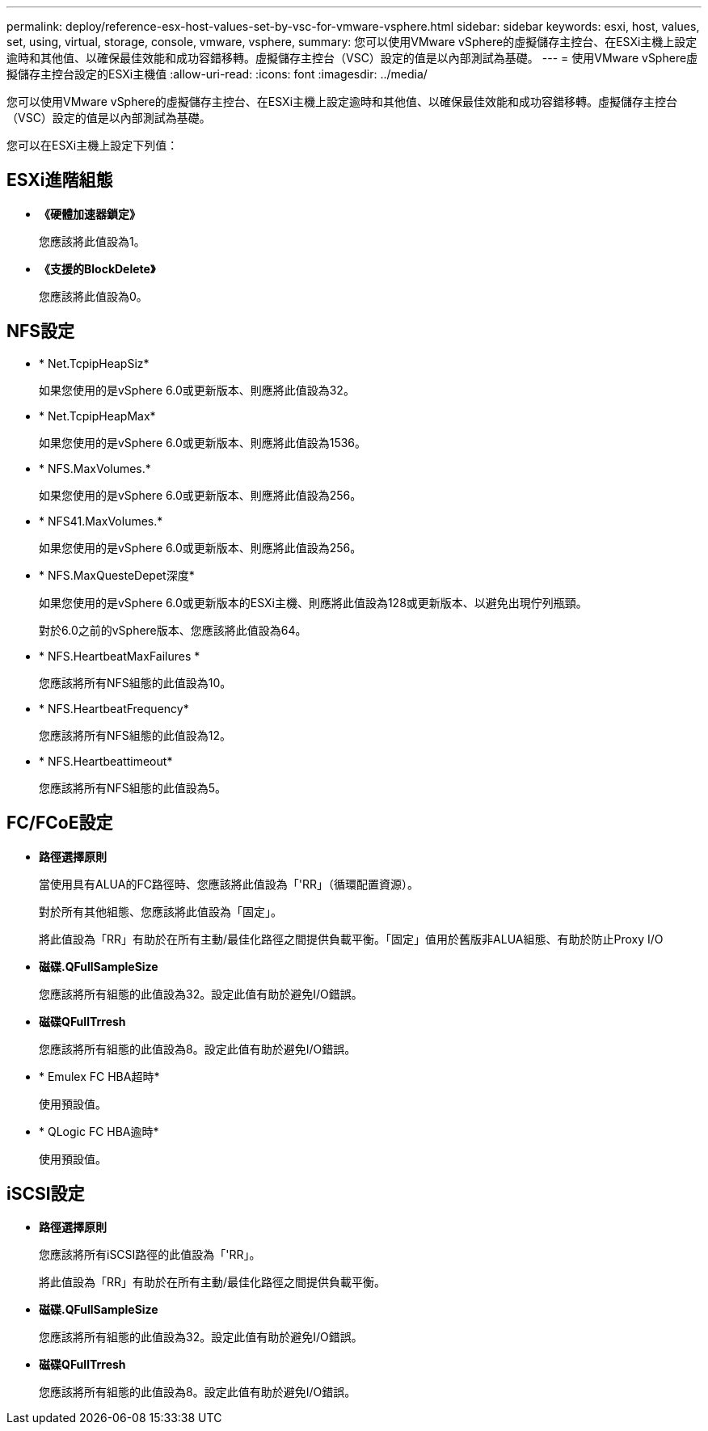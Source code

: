 ---
permalink: deploy/reference-esx-host-values-set-by-vsc-for-vmware-vsphere.html 
sidebar: sidebar 
keywords: esxi, host, values, set, using, virtual, storage, console, vmware, vsphere, 
summary: 您可以使用VMware vSphere的虛擬儲存主控台、在ESXi主機上設定逾時和其他值、以確保最佳效能和成功容錯移轉。虛擬儲存主控台（VSC）設定的值是以內部測試為基礎。 
---
= 使用VMware vSphere虛擬儲存主控台設定的ESXi主機值
:allow-uri-read: 
:icons: font
:imagesdir: ../media/


[role="lead"]
您可以使用VMware vSphere的虛擬儲存主控台、在ESXi主機上設定逾時和其他值、以確保最佳效能和成功容錯移轉。虛擬儲存主控台（VSC）設定的值是以內部測試為基礎。

您可以在ESXi主機上設定下列值：



== ESXi進階組態

* *《硬體加速器鎖定》*
+
您應該將此值設為1。

* *《支援的BlockDelete》*
+
您應該將此值設為0。





== NFS設定

* * Net.TcpipHeapSiz*
+
如果您使用的是vSphere 6.0或更新版本、則應將此值設為32。

* * Net.TcpipHeapMax*
+
如果您使用的是vSphere 6.0或更新版本、則應將此值設為1536。

* * NFS.MaxVolumes.*
+
如果您使用的是vSphere 6.0或更新版本、則應將此值設為256。

* * NFS41.MaxVolumes.*
+
如果您使用的是vSphere 6.0或更新版本、則應將此值設為256。

* * NFS.MaxQuesteDepet深度*
+
如果您使用的是vSphere 6.0或更新版本的ESXi主機、則應將此值設為128或更新版本、以避免出現佇列瓶頸。

+
對於6.0之前的vSphere版本、您應該將此值設為64。

* * NFS.HeartbeatMaxFailures *
+
您應該將所有NFS組態的此值設為10。

* * NFS.HeartbeatFrequency*
+
您應該將所有NFS組態的此值設為12。

* * NFS.Heartbeattimeout*
+
您應該將所有NFS組態的此值設為5。





== FC/FCoE設定

* *路徑選擇原則*
+
當使用具有ALUA的FC路徑時、您應該將此值設為「'RR」（循環配置資源）。

+
對於所有其他組態、您應該將此值設為「固定」。

+
將此值設為「RR」有助於在所有主動/最佳化路徑之間提供負載平衡。「固定」值用於舊版非ALUA組態、有助於防止Proxy I/O

* *磁碟.QFullSampleSize*
+
您應該將所有組態的此值設為32。設定此值有助於避免I/O錯誤。

* *磁碟QFullTrresh*
+
您應該將所有組態的此值設為8。設定此值有助於避免I/O錯誤。

* * Emulex FC HBA超時*
+
使用預設值。

* * QLogic FC HBA逾時*
+
使用預設值。





== iSCSI設定

* *路徑選擇原則*
+
您應該將所有iSCSI路徑的此值設為「'RR」。

+
將此值設為「RR」有助於在所有主動/最佳化路徑之間提供負載平衡。

* *磁碟.QFullSampleSize*
+
您應該將所有組態的此值設為32。設定此值有助於避免I/O錯誤。

* *磁碟QFullTrresh*
+
您應該將所有組態的此值設為8。設定此值有助於避免I/O錯誤。


